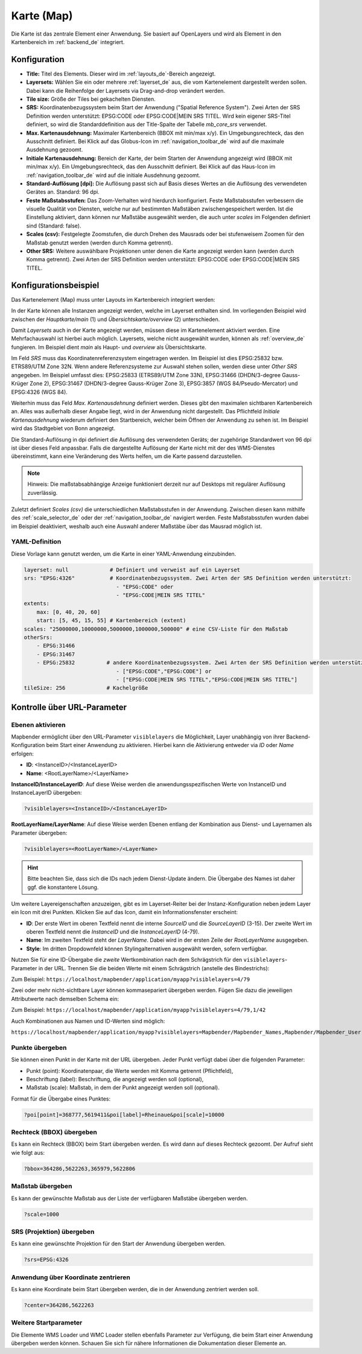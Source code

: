 .. _map_de:

Karte (Map)
***********
Die Karte ist das zentrale Element einer Anwendung. Sie basiert auf OpenLayers und wird als Element in den Kartenbereich im :ref:`backend_de` integriert.

.. image:: ../../../figures/de/map.png
     :width: 75%

Konfiguration
=============

.. image:: ../../../figures/de/map_dialog.png
     :width: 50%

* **Title:** Titel des Elements. Dieser wird im :ref:`layouts_de`-Bereich angezeigt.
* **Layersets:** Wählen Sie ein oder mehrere :ref:`layerset_de` aus, die vom Kartenelement dargestellt werden sollen. Dabei kann die Reihenfolge der Layersets via Drag-and-drop verändert werden.
* **Tile size:** Größe der Tiles bei gekachelten Diensten.
* **SRS:** Koordinatenbezugssystem beim Start der Anwendung ("Spatial Reference System"). Zwei Arten der SRS Definition werden unterstützt: EPSG:CODE oder EPSG:CODE|MEIN SRS TITEL. Wird kein eigener SRS-Titel definiert, so wird die Standarddefinition aus der Title-Spalte der Tabelle *mb_core_srs* verwendet.
* **Max. Kartenausdehnung:** Maximaler Kartenbereich (BBOX mit min/max x/y). Ein Umgebungsrechteck, das den Ausschnitt definiert. Bei Klick auf das Globus-Icon im :ref:`navigation_toolbar_de` wird auf die maximale Ausdehnung gezoomt.
* **Initiale Kartenausdehnung:** Bereich der Karte, der beim Starten der Anwendung angezeigt wird (BBOX mit min/max x/y). Ein Umgebungsrechteck, das den Ausschnitt definiert. Bei Klick auf das Haus-Icon im :ref:`navigation_toolbar_de` wird auf die initiale Ausdehnung gezoomt.
* **Standard-Auflösung [dpi]:** Die Auflösung passt sich auf Basis dieses Wertes an die Auflösung des verwendeten Gerätes an. Standard: 96 dpi.
* **Feste Maßstabsstufen:** Das Zoom-Verhalten wird hierdurch konfiguriert. Feste Maßstabsstufen verbessern die visuelle Qualität von Diensten, welche nur auf bestimmten Maßstäben zwischengespeichert werden. Ist die Einstellung aktiviert, dann können nur Maßstäbe ausgewählt werden, die auch unter *scales* im Folgenden definiert sind (Standard: false).
* **Scales (csv):** Festgelegte Zoomstufen, die durch Drehen des Mausrads oder bei stufenweisem Zoomen für den Maßstab genutzt werden (werden durch Komma getrennt).
* **Other SRS:** Weitere auswählbare Projektionen unter denen die Karte angezeigt werden kann (werden durch Komma getrennt). Zwei Arten der SRS Definition werden unterstützt: EPSG:CODE oder EPSG:CODE|MEIN SRS TITEL.


Konfigurationsbeispiel
======================

Das Kartenelement (Map) muss unter Layouts im Kartenbereich integriert werden:

.. image:: ../../../figures/de/add_map_area.png
     :scale: 80

In der Karte können alle Instanzen angezeigt werden, welche im Layerset enthalten sind. Im vorliegenden Beispiel wird zwischen der *Hauptkarte/main* (1) und *Übersichtskarte/overview* (2) unterschieden.

.. image:: ../../../figures/de/map_example_layersets.png
     :width: 100%

Damit *Layersets* auch in der Karte angezeigt werden, müssen diese im Kartenelement aktiviert werden. Eine Mehrfachauswahl ist hierbei auch möglich. Layersets, welche nicht ausgewählt wurden, können als :ref:`overview_de` fungieren. Im Beispiel dient *main* als Haupt- und *overview* als Übersichtskarte.

Im Feld *SRS* muss das Koordinatenreferenzsystem eingetragen werden. Im Beispiel ist dies EPSG:25832 bzw. ETRS89/UTM Zone 32N. Wenn andere Referenzsysteme zur Auswahl stehen sollen, werden diese unter *Other SRS* angegeben. Im Beispiel umfasst dies: EPSG:25833 (ETRS89/UTM Zone 33N), EPSG:31466 (DHDN/3-degree Gauss-Krüger Zone 2), EPSG:31467 (DHDN/3-degree Gauss-Krüger Zone 3), EPSG:3857 (WGS 84/Pseudo-Mercator) und EPSG:4326 (WGS 84).

Weiterhin muss das Feld *Max. Kartenausdehnung* definiert werden. Dieses gibt den maximalen sichtbaren Kartenbereich an. Alles was außerhalb dieser Angabe liegt, wird in der Anwendung nicht dargestellt. Das Pflichtfeld *Initiale Kartenausdehnung* wiederum definiert den Startbereich, welcher beim Öffnen der Anwendung zu sehen ist. Im Beispiel wird das Stadtgebiet von Bonn angezeigt.

Die Standard-Auflösung in dpi definiert die Auflösung des verwendeten Geräts; der zugehörige Standardwert von 96 dpi ist über dieses Feld anpassbar. Falls die dargestellte Auflösung der Karte nicht mit der des WMS-Dienstes übereinstimmt, kann eine Veränderung des Werts helfen, um die Karte passend darzustellen.

.. note:: Hinweis: Die maßstabsabhängige Anzeige funktioniert derzeit nur auf Desktops mit regulärer Auflösung zuverlässig.

Zuletzt definiert *Scales (csv)* die unterschiedlichen Maßstabsstufen in der Anwendung. Zwischen diesen kann mithilfe des :ref:`scale_selector_de` oder der :ref:`navigation_toolbar_de` navigiert werden. Feste Maßstabsstufen wurden dabei im Beispiel deaktiviert, weshalb auch eine Auswahl anderer Maßstäbe über das Mausrad möglich ist.


YAML-Definition
---------------

Diese Vorlage kann genutzt werden, um die Karte in einer YAML-Anwendung einzubinden.

.. code-block:: yaml

   layerset: null             # Definiert und verweist auf ein Layerset
   srs: "EPSG:4326"           # Koordinatenbezugssystem. Zwei Arten der SRS Definition werden unterstützt:
                                - "EPSG:CODE" oder
                                - "EPSG:CODE|MEIN SRS TITEL"
   extents:
       max: [0, 40, 20, 60]
       start: [5, 45, 15, 55] # Kartenbereich (extent)
   scales: "25000000,10000000,5000000,1000000,500000" # eine CSV-Liste für den Maßstab
   otherSrs:
       - EPSG:31466
       - EPSG:31467
       - EPSG:25832          # andere Koordinatenbezugssystem. Zwei Arten der SRS Definition werden unterstützt:
                                - ["EPSG:CODE","EPSG:CODE"] or
                                - ["EPSG:CODE|MEIN SRS TITEL","EPSG:CODE|MEIN SRS TITEL"]
   tileSize: 256             # Kachelgröße



Kontrolle über URL-Parameter
============================

.. _layer_activation_de:

Ebenen aktivieren
-----------------

Mapbender ermöglicht über den URL-Parameter ``visiblelayers`` die Möglichkeit, Layer unabhängig von ihrer Backend-Konfiguration beim Start einer Anwendung zu aktivieren. Hierbei kann die Aktivierung entweder via `ID` oder `Name` erfolgen:

* **ID**: <InstanceID>/<InstanceLayerID>
* **Name**: <RootLayerName>/<LayerName>

**InstanceID/InstanceLayerID**: Auf diese Weise werden die anwendungsspezifischen Werte von InstanceID und InstanceLayerID übergeben:

.. code-block:: php

  ?visiblelayers=<InstanceID>/<InstanceLayerID>

**RootLayerName/LayerName**: Auf diese Weise werden Ebenen entlang der Kombination aus Dienst- und Layernamen als Parameter übergeben:

.. code-block:: php

  ?visiblelayers=<RootLayerName>/<LayerName>
  
.. hint:: Bitte beachten Sie, dass sich die IDs nach jedem Dienst-Update ändern. Die Übergabe des Names ist daher ggf. die konstantere Lösung.

Um weitere Layereigenschaften anzuzeigen, gibt es im Layerset-Reiter bei der Instanz-Konfiguration neben jedem Layer ein Icon mit drei Punkten.
Klicken Sie auf das Icon, damit ein Informationsfenster erscheint:

.. image:: ../../../figures/de/layerset/layerset_instance_dotmenu.png
     :scale: 80

* **ID**: Der erste Wert im oberen Textfeld nennt die interne `SourceID` und die `SourceLayerID` (3-15). Der zweite Wert im oberen Textfeld nennt die `InstanceID` und die `InstanceLayerID` (4-79).
* **Name**: Im zweiten Textfeld steht der `LayerName`. Dabei wird in der ersten Zeile der `RootLayerName` ausgegeben.
* **Style**: Im dritten Dropdownfeld können Stylingalternativen ausgewählt werden, sofern verfügbar.

Nutzen Sie für eine ID-Übergabe die *zweite* Wertkombination nach dem Schrägstrich für den ``visiblelayers``-Parameter in der URL.
Trennen Sie die beiden Werte mit einem Schrägstrich (anstelle des Bindestrichs):

Zum Beispiel: ``https://localhost/mapbender/application/myapp?visiblelayers=4/79``

Zwei oder mehr nicht-sichtbare Layer können kommasepariert übergeben werden. Fügen Sie dazu die jeweiligen Attributwerte nach demselben Schema ein:

Zum Beispiel: ``https://localhost/mapbender/application/myapp?visiblelayers=4/79,1/42``

Auch Kombinationen aus Namen und ID-Werten sind möglich:

``https://localhost/mapbender/application/myapp?visiblelayers=Mapbender/Mapbender_Names,Mapbender/Mapbender_User,39/149``


Punkte übergeben
----------------

Sie können einen Punkt in der Karte mit der URL übergeben. Jeder Punkt verfügt dabei über die folgenden Parameter:

- Punkt (point): Koordinatenpaar, die Werte werden mit Komma getrennt (Pflichtfeld),
- Beschriftung (label): Beschriftung, die angezeigt werden soll (optional),
- Maßstab (scale): Maßstab, in dem der Punkt angezeigt werden soll (optional).

Format für die Übergabe eines Punktes:

.. code-block:: php

   ?poi[point]=368777,5619411&poi[label]=Rheinaue&poi[scale]=10000


Rechteck (BBOX) übergeben
-------------------------

Es kann ein Rechteck (BBOX) beim Start übergeben werden. Es wird dann auf dieses Rechteck gezoomt. Der Aufruf sieht wie folgt aus:

.. code-block:: php

   ?bbox=364286,5622263,365979,5622806


Maßstab übergeben
-----------------

Es kann der gewünschte Maßstab aus der Liste der verfügbaren Maßstäbe übergeben werden.

.. code-block:: php

   ?scale=1000



SRS (Projektion) übergeben
--------------------------

Es kann eine gewünschte Projektion für den Start der Anwendung übergeben werden.

.. code-block:: php

   ?srs=EPSG:4326



Anwendung über Koordinate zentrieren
------------------------------------

Es kann eine Koordinate beim Start übergeben werden, die in der Anwendung zentriert werden soll.

.. code-block:: php

   ?center=364286,5622263


Weitere Startparameter
----------------------

Die Elemente WMS Loader und WMC Loader stellen ebenfalls Parameter zur Verfügung, die beim Start einer Anwendung übergeben werden können. Schauen Sie sich für nähere Informationen die Dokumentation dieser Elemente an.

